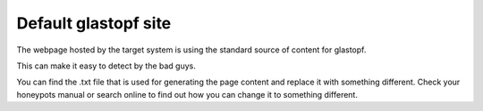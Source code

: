 Default glastopf site
=====================

The webpage hosted by the target system is using the standard source of content for glastopf.

This can make it easy to detect by the bad guys.

You can find the .txt file that is used for generating the page content and replace it with something different.
Check your honeypots manual or search online to find out how you can change it to something different.
